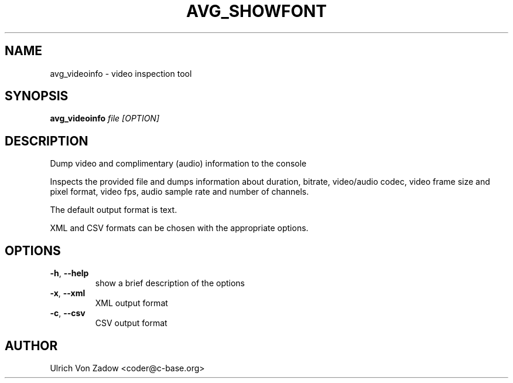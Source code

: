 .TH AVG_SHOWFONT "1" "March 2011" "libavg 1.5.4" "User Commands"
.SH NAME
avg_videoinfo \- video inspection tool
.SH SYNOPSIS
.B avg_videoinfo
\fIfile\fR \fI[OPTION]\fR
.SH DESCRIPTION
Dump video and complimentary (audio) information to the console
.PP
Inspects the provided file and dumps information about duration, bitrate, video/audio codec,
video frame size and pixel format, video fps, audio sample rate and number of channels.
.PP
The default output format is text.
.PP
XML and CSV formats can be chosen with the appropriate options.
.PP
.SH OPTIONS
.TP
\fB\-h\fR, \fB\-\-help\fR
show a brief description of the options
.TP
\fB\-x\fR, \fB\-\-xml\fR
XML output format
.TP
\fB\-c\fR, \fB\-\-csv\fR
CSV output format
.SH AUTHOR
Ulrich Von Zadow <coder@c-base.org>
